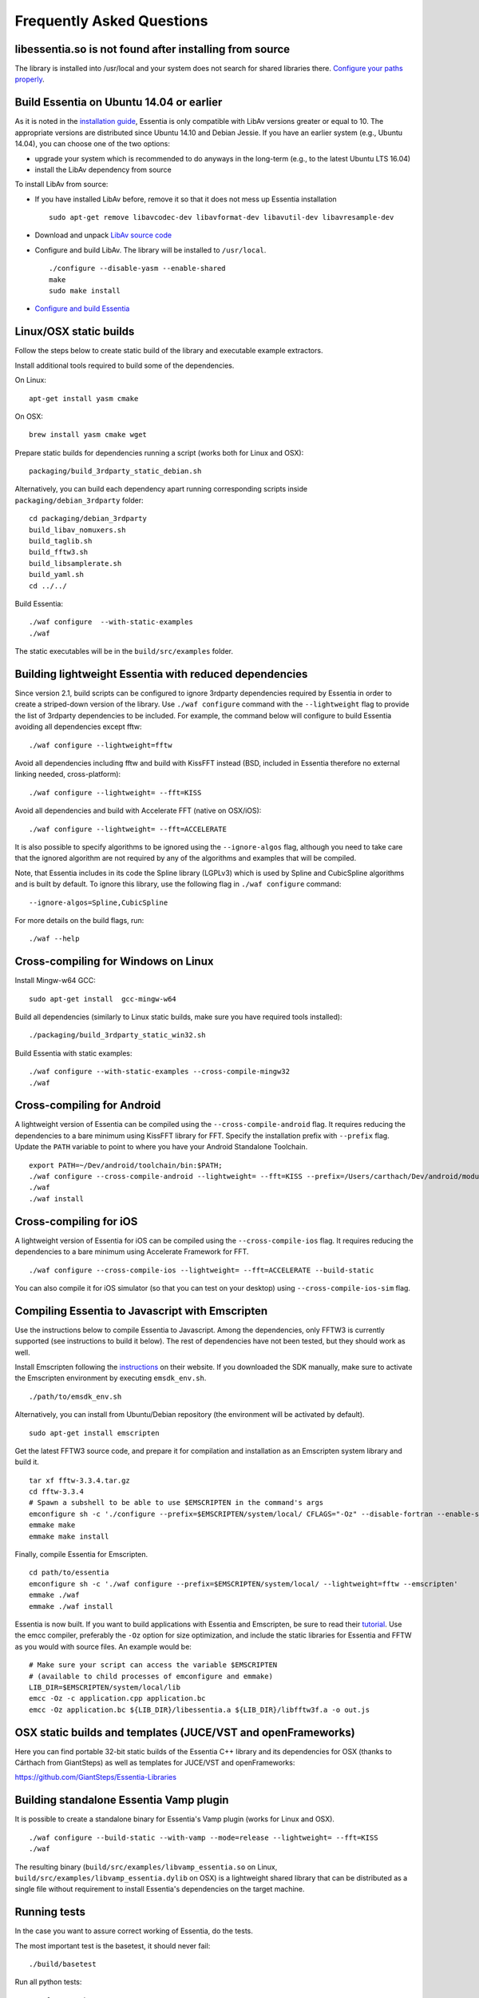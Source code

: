 Frequently Asked Questions
==========================

libessentia.so is not found after installing from source
--------------------------------------------------------

The library is installed into /usr/local and your system does not search
for shared libraries there. `Configure your paths
properly <http://unix.stackexchange.com/questions/67781/use-shared-libraries-in-usr-local-lib>`__.

Build Essentia on Ubuntu 14.04 or earlier
-----------------------------------------

As it is noted in the `installation
guide <http://essentia.upf.edu/documentation/installing.html>`__,
Essentia is only compatible with LibAv versions greater or equal to 10.
The appropriate versions are distributed since Ubuntu 14.10 and Debian
Jessie. If you have an earlier system (e.g., Ubuntu 14.04), you can
choose one of the two options:

-  upgrade your system which is recommended to do anyways in the
   long-term (e.g., to the latest Ubuntu LTS 16.04)
-  install the LibAv dependency from source

To install LibAv from source:

-  If you have installed LibAv before, remove it so that it does not
   mess up Essentia installation

   ::

       sudo apt-get remove libavcodec-dev libavformat-dev libavutil-dev libavresample-dev

-  Download and unpack `LibAv source
   code <https://libav.org/download/>`__
-  Configure and build LibAv. The library will be installed to
   ``/usr/local``.

   ::

       ./configure --disable-yasm --enable-shared
       make
       sudo make install

-  `Configure and build
   Essentia <http://essentia.upf.edu/documentation/installing.html#compiling-essentia>`__

Linux/OSX static builds
-----------------------

Follow the steps below to create static build of the library and
executable example extractors.

Install additional tools required to build some of the dependencies.

On Linux:

::

    apt-get install yasm cmake

On OSX:

::

    brew install yasm cmake wget

Prepare static builds for dependencies running a script (works both for
Linux and OSX):

::

    packaging/build_3rdparty_static_debian.sh

Alternatively, you can build each dependency apart running corresponding
scripts inside ``packaging/debian_3rdparty`` folder:

::

    cd packaging/debian_3rdparty
    build_libav_nomuxers.sh
    build_taglib.sh
    build_fftw3.sh
    build_libsamplerate.sh
    build_yaml.sh
    cd ../../

Build Essentia:

::

    ./waf configure  --with-static-examples
    ./waf

The static executables will be in the ``build/src/examples`` folder.

Building lightweight Essentia with reduced dependencies
-------------------------------------------------------

Since version 2.1, build scripts can be configured to ignore 3rdparty
dependencies required by Essentia in order to create a striped-down
version of the library. Use ``./waf configure`` command with the
``--lightweight`` flag to provide the list of 3rdparty dependencies to
be included. For example, the command below will configure to build
Essentia avoiding all dependencies except fftw:

::

    ./waf configure --lightweight=fftw

Avoid all dependencies including fftw and build with KissFFT instead
(BSD, included in Essentia therefore no external linking needed,
cross-platform):

::

    ./waf configure --lightweight= --fft=KISS

Avoid all dependencies and build with Accelerate FFT (native on
OSX/iOS):

::

    ./waf configure --lightweight= --fft=ACCELERATE

It is also possible to specify algorithms to be ignored using the
``--ignore-algos`` flag, although you need to take care that the ignored
algorithm are not required by any of the algorithms and examples that
will be compiled.

Note, that Essentia includes in its code the Spline library (LGPLv3)
which is used by Spline and CubicSpline algorithms and is built by
default. To ignore this library, use the following flag in
``./waf configure`` command:

::

    --ignore-algos=Spline,CubicSpline

For more details on the build flags, run:

::

    ./waf --help

Cross-compiling for Windows on Linux
------------------------------------

Install Mingw-w64 GCC:

::

    sudo apt-get install  gcc-mingw-w64 

Build all dependencies (similarly to Linux static builds, make sure you
have required tools installed):

::

    ./packaging/build_3rdparty_static_win32.sh

Build Essentia with static examples:

::

    ./waf configure --with-static-examples --cross-compile-mingw32
    ./waf

Cross-compiling for Android
---------------------------

A lightweight version of Essentia can be compiled using the
``--cross-compile-android`` flag. It requires reducing the dependencies
to a bare minimum using KissFFT library for FFT. Specify the
installation prefix with ``--prefix`` flag. Update the ``PATH`` variable
to point to where you have your Android Standalone Toolchain.

::

    export PATH=~/Dev/android/toolchain/bin:$PATH;
    ./waf configure --cross-compile-android --lightweight= --fft=KISS --prefix=/Users/carthach/Dev/android/modules/essentia
    ./waf
    ./waf install

Cross-compiling for iOS
-----------------------

A lightweight version of Essentia for iOS can be compiled using the
``--cross-compile-ios`` flag. It requires reducing the dependencies to a
bare minimum using Accelerate Framework for FFT.

::

    ./waf configure --cross-compile-ios --lightweight= --fft=ACCELERATE --build-static

You can also compile it for iOS simulator (so that you can test on your
desktop) using ``--cross-compile-ios-sim`` flag.

Compiling Essentia to Javascript with Emscripten
------------------------------------------------

Use the instructions below to compile Essentia to Javascript. Among the
dependencies, only FFTW3 is currently supported (see instructions to
build it below). The rest of dependencies have not been tested, but they
should work as well.

Install Emscripten following the
`instructions <https://kripken.github.io/emscripten-site/docs/getting_started/downloads.html>`__
on their website. If you downloaded the SDK manually, make sure to
activate the Emscripten environment by executing ``emsdk_env.sh``.

::

    ./path/to/emsdk_env.sh

Alternatively, you can install from Ubuntu/Debian repository (the
environment will be activated by default).

::

    sudo apt-get install emscripten

Get the latest FFTW3 source code, and prepare it for compilation and
installation as an Emscripten system library and build it.

::

    tar xf fftw-3.3.4.tar.gz
    cd fftw-3.3.4
    # Spawn a subshell to be able to use $EMSCRIPTEN in the command's args
    emconfigure sh -c './configure --prefix=$EMSCRIPTEN/system/local/ CFLAGS="-Oz" --disable-fortran --enable-single'
    emmake make
    emmake make install

Finally, compile Essentia for Emscripten.

::

    cd path/to/essentia
    emconfigure sh -c './waf configure --prefix=$EMSCRIPTEN/system/local/ --lightweight=fftw --emscripten'
    emmake ./waf
    emmake ./waf install

Essentia is now built. If you want to build applications with Essentia
and Emscripten, be sure to read their
`tutorial <https://kripken.github.io/emscripten-site/docs/getting_started/Tutorial.html>`__.
Use the emcc compiler, preferably the ``-Oz`` option for size
optimization, and include the static libraries for Essentia and FFTW as
you would with source files. An example would be:

::

    # Make sure your script can access the variable $EMSCRIPTEN
    # (available to child processes of emconfigure and emmake)
    LIB_DIR=$EMSCRIPTEN/system/local/lib
    emcc -Oz -c application.cpp application.bc
    emcc -Oz application.bc ${LIB_DIR}/libessentia.a ${LIB_DIR}/libfftw3f.a -o out.js

OSX static builds and templates (JUCE/VST and openFrameworks)
-------------------------------------------------------------

Here you can find portable 32-bit static builds of the Essentia C++
library and its dependencies for OSX (thanks to Cárthach from
GiantSteps) as well as templates for JUCE/VST and openFrameworks:

https://github.com/GiantSteps/Essentia-Libraries

Building standalone Essentia Vamp plugin
----------------------------------------

It is possible to create a standalone binary for Essentia's Vamp plugin
(works for Linux and OSX).

::

    ./waf configure --build-static --with-vamp --mode=release --lightweight= --fft=KISS
    ./waf

The resulting binary (``build/src/examples/libvamp_essentia.so`` on
Linux, ``build/src/examples/libvamp_essentia.dylib`` on OSX) is a
lightweight shared library that can be distributed as a single file
without requirement to install Essentia's dependencies on the target
machine.

Running tests
-------------

In the case you want to assure correct working of Essentia, do the
tests.

The most important test is the basetest, it should never fail:

::

    ./build/basetest

Run all python tests:

::

    ./waf run_python_tests

Run all tests except specific ones:

::

    python test/src/unittest/all_tests.py -audioloader_streaming

Run a specific test

::

    python test/src/unittest/all_tests.py audioloader_streaming

Writing tests
-------------

It is manadatory to write python unit tests when developing new
algorithms to be included in Essentia. The easiest way to start writing
a test is to adapt `existing
examples <https://github.com/MTG/essentia/tree/master/test/src/unittest>`__.

All unit tests for algorithms are located in ``test/src/unittest``
folder. They are organized by sub-folders similarly to the code for the
algorithms.

Typically tests include:

-  Tests for invalid parameters
-  Tests for incorrect inputs
-  Tests for empty, silence or constant-value inputs
-  Tests for simulated data inputs for which the output is known
-  Regression tests for real data inputs for which the reference output
   was previously computed.

   -  These tests are able to detect if there was a change in output
      values according to the expected reference. The reference is not
      necessarily a 100% correct ground truth. In many case the
      reference is built using an earlier version of the same algorithm
      being tested or is obtained from other software.

A number of assert methods are available:

-  ``assertConfigureFails`` (test if algorithm configuration fails)
-  ``assertComputeFails`` (test if algorithm's compute method fails)
-  ``assertRaises`` (test if exception is raised)
-  ``assertValidNumber`` (test if a number is not NaN nor Inf)
-  ``assertEqual``, ``assertEqualVector``, ``assertEqualMatrix`` (test
   if observed and expected values are equal)
-  ``assertAlmostEqualFixedPrecision``,
   ``assertAlmostEqualVectorFixedPrecision`` (test if observed and
   expected values are approximately equal by computing the difference,
   rounding to the given number on decimal places, and comparing to
   zero)
-  ``assertAlmostEqual``, ``assertAlmostEqualVector``,
   ``assertAlmostEqualMatrix`` (test if observed and expected values are
   approximately equal according to the given allowed relative error.
-  ``assertAlmostEqualAbs``, ``assertAlmostEqualVectorAbs`` (test if the
   difference between observed and expected value is lower than then the
   given absolute threshold)

How to compile my own C++ code that uses Essentia?
--------------------------------------------------

Here is an example how to compile
`standard\_mfcc.cpp <https://github.com/MTG/essentia/blob/2.0.1/src/examples/standard_mfcc.cpp>`__
example on Linux linking with a system-wide installation of Essentia
(done by ``./waf install``) and all its dependencies. Modify to your
needs.

::

    g++ -pipe -Wall -O2 -fPIC -I/usr/local/include/essentia/ -I/usr/local/include/essentia/scheduler/ -I/usr/local/include/essentia/streaming/  -I/usr/local/include/essentia/utils -I/usr/include/taglib -I/usr/local/include/gaia2 -I/usr/include/qt4 -I/usr/include/qt4/QtCore -D__STDC_CONSTANT_MACROS standard_mfcc.cpp -o standard_mfcc -L/usr/local/lib -lessentia -lfftw3 -lyaml -lavcodec -lavformat -lavutil -lsamplerate -ltag -lfftw3f -lQtCore -lgaia2

Alternatively, if you want to create and build your own examples, the
easiest way is to add them to ``src/examples`` folder, modify
``src/examples/wscript`` file accordingly and use
``./waf configure --with-examples; ./waf`` to build them.

You can build your application using XCode (OSX) following `these
steps <https://github.com/MTG/essentia/issues/58#issuecomment-38530548>`__.

How to compute music descriptors using Essentia?
------------------------------------------------

Because Essentia is a library you are very fexible in the ways you can
compute descriptors out of audio:

-  using `premade extractors
   out-of-box <doc/sphinxdoc/extractors_out_of_box.rst>`__ (the easiest
   way without programming)
-  using python (see `python
   tutorial <doc/sphinxdoc/python_tutorial.rst>`__)
-  writing your own C++ extractor (see the premade extractors as
   examples)

Training and running classifier models in Gaia
----------------------------------------------

In order to run classification in Essentia you need to prepare a
classifier model in Gaia and run GaiaTransform algorithm configured to
use this model. The example of using high-level models can be seen in
the code of ``streaming_music_extractor``. Here we discuss the steps to
be followed to train classifier models that can be used with this
extractor.

1. Compute music descriptors using ``streaming_music_extractor`` for all
   audio files.
2. Install Gaia with python bindings.
3. Prepare json
   `groundtruth <https://github.com/MTG/gaia/blob/master/src/bindings/pygaia/scripts/classification/groundtruth_example.yaml>`__
   and
   `filelist <https://github.com/MTG/gaia/blob/master/src/bindings/pygaia/scripts/classification/filelist_example.yaml>`__
   files (see examples).

   -  Groundtruth file maps identifiers for audio files (they can be
      paths to audio files or whatever id strings you want to use) to
      class labels.
   -  Filelist file maps these identifiers to the actual paths to the
      descriptor files for each audio track.

4. Currently Gaia does not support loading descriptors in json format,
   as a workaround you can configure the extractor output to yaml format
   in Step 1, or run ``json_to_sig.py`` `conversion
   script <https://github.com/MTG/gaia/blob/master/src/bindings/pygaia/scripts/classification/json_to_sig.py>`__.
5. Run ``train_model.py`` script in Gaia
   (`here <https://github.com/MTG/gaia/blob/master/src/bindings/pygaia/scripts/classification/train_model.py>`__)
   with these groundtruth and filelist files. The script will create the
   classifier model file.

6. The model file can now be used by a GaiaTransform algorithm inside
   ``streaming_music_extractor``.

Alternatively to steps 3-5, you can use a simplified
`script <https://github.com/MTG/gaia/blob/master/src/bindings/pygaia/scripts/classification/train_model_from_sigs.py>`__
that trains a model given a folder with sub-folders corresponding to
class names and containing descriptor files for these classes.

Note that using a specific classifier model implies that you are
expected to give a pool with the same descriptor layout as the one used
in training as an input to GaiaTransform Algorithm.

How it works
~~~~~~~~~~~~

To train the SVMs Gaia internally uses
`LibSVM <https://www.csie.ntu.edu.tw/~cjlin/libsvm/>`__ library. The
training script automatically creates an SVM model given a ground-truth
dataset using the best combination of parameters for data preprocessing
and SVM that it can find in a grid search. Testing all possible
combinations the script conducts a 5-fold cross-validation for each one
of them: The ground-truth dataset is randomly split into train and test
sets, the model is trained on the train set and is evaluated on the test
set. Results are averaged across 5 folds including the confusion matrix.
After all combinations of parameters have been evaluated, the winner
combination is selected according to the best accuracy obtained in
cross-validation and the final SVM classifier model is trained using
*all* ground-truth data. See the "Cross-validation and Grid-search"
section in the `practical guide to SVM
classification <https://www.csie.ntu.edu.tw/~cjlin/papers/guide/guide.pdf>`__
for more details.

The combinations of parameters tested in a grid search by default are
mentioned `in the
code <https://github.com/MTG/gaia/blob/master/src/bindings/pygaia/scripts/classification/classification_project_template.yaml>`__.
Users are able to modify these parameters according to their needs by
creating such a classification project file on their own.

The parameters include: - SVM kernel type: polynomial or RBF - SVM type:
currently only C-SVC - SVM C and gamma parameters - preprocessing type:
- use all descriptors, no preprocessing - use ``lowlevel.*`` descriptors
only - discard energy bands descriptors (``*barkbands*``,
``*energyband*``, ``*melbands*``, ``*erbbands*``) - use all descriptors,
normalize values - use all descriptors, normalize and gaussianize values
- number of folds in cross-validation: 5 by default

In the preprocessing stage, training script loads all descriptor files
according to the preprocessing type. Additionally, a number of
descriptors are always ignored, including all ``metadata*`` that is the
information not directly associated with audio analysis. The
``*.dmean``, ``*.dvar``, ``*.min``, ``*.max``, ``*.cov`` descriptors are
also ignored, and therefore, currently only means and variances are used
for descriptors summarized across frames. Non-numerical descriptors are
enumerated (``tonal.chords_key``, ``tonal.chords_scale``,
``tonal.key_key``, ``tonal.key_scale``).

Note that cross-validation script splits the ground-truth dataset into
train and test sets randomly. In the case of music classification tasks
one may want to assure artist/album filtering (that is, no artist/album
occures in the test set if it occures in train set). Current way to
achieve it is to ensure that the whole input dataset contains only one
item per artist/album. Alternatively, you can adapt the scripts to suit
your needs.

How to know which other Algorithms an Algorithm uses?
-----------------------------------------------------

The most obvious answer is: by reading its code. However, it is also
possible to generate such a list automatically.

Running the python script
``src/examples/python/show_algo_dependencies.py`` will output a list of
all intermediate Algorithms created within each Algorithm in Essentia.
It utilizes the logging framework and watches for messages generated by
AlgorithmFactory at the moment of running ``create()`` method for each
internal algorithm.

Note, that you cannot be sure this list of dependencies is 100% correct
as the script simply instantiates each algorithm to test for its
dependencies, but does not run the ``compute`` stage. It is up to
developers conscience to keep instantiations in a correct place, and if
an Algorithm is being created on the ``compute`` stage, it will be
unnoticed.

How many algorithms are in Essentia?
------------------------------------

The amount of algorithms counting streaming and standard mode
separately:

::

    python src/examples/python/show_algo_dependencies.py > /tmp/all.txt
    cat /tmp/all.txt | grep -- "---------- " | wc -l

The amount of algorithms counting both modes as one algorithm:

::

    python src/examples/python/show_algo_dependencies.py > /tmp/all.txt
    cat /tmp/all.txt | grep -- "---------- " | cut -c 12- | sed s/"streaming : "// | sed s/"standard : "// | sed s/" ----------"// | sort -u | wc -l

Using Essentia real-time
------------------------

You can use Essentia's streaming mode in real time feeding input audio
frames to a network of algorithms via RingBufferInput. The output of the
network can be consumed in real time using RingBufferOutput.

As an example, see the code of
`essentiaRT~ <https://github.com/GiantSteps/MC-Sonaar/tree/master/essentiaRT~>`__.

-  `EssentiaOnset.cpp#L70 <https://github.com/GiantSteps/MC-Sonaar/blob/master/essentiaRT~/EssentiaOnset.cpp#L70>`__
-  `EssentiaOnset.cpp#L127 <https://github.com/GiantSteps/MC-Sonaar/blob/master/essentiaRT~/EssentiaOnset.cpp#L127>`__
-  `main.cpp <https://github.com/GiantSteps/MC-Sonaar/blob/master/essentiaRT~/main.cpp>`__

You can also use Essentia's standard mode for real-time computations.

Not all algorithms available in the library are suited for real-time
analysis due to their computational complexity. Some complex algorithms,
such as BeatTrackerDegara, BeatTrackerMultiFeatures, and
PredominantMelody, require large segments of audio in order to function
properly.

Make sure that you do not reconfigure an algorithm (from the main UI
thread, most likely) while an audio callback (from an audio thread) is
currently being called, as the algorithms are not thread-safe.

Essentia Music Extractor
------------------------

Converting descriptor files to CSV
~~~~~~~~~~~~~~~~~~~~~~~~~~~~~~~~~~

Many researchers are still unfamiliar with
`JSON <https://en.wikipedia.org/wiki/JSON>`__ and instead commonly use
`CSV <https://en.wikipedia.org/wiki/Comma-separated_values>`__ file
format. We have provided a python script that can convert a bunch of
input JSON descriptor files (produced by Music Extractor or Freesound
extractor) into a CSV file, where each raw represents analysis results
for a particular audio recording.

For more help, run:

::

    python src/examples/python/json_to_csv.py -h

Example command that merges analysis for two recordings, ignoring a
bunch of descriptors:

::

    python src/examples/python/json_to_csv.py -i /tmp/1.json /tmp/2.json -o /tmp/foo.csv --include metadata.audio_properties.* metadata.tags.musicbrainz_recordingid.0 lowlevel.* rhythm.* tonal.* --ignore *.min *.min.* *.max *.max.* *.dvar *.dvar2 *.dvar.* *.dvar2.* *.dmean *.dmean2 *.dmean.* *.dmean2.* *.cov.* *.icov.* rhythm.beats_position.*  --add-filename
